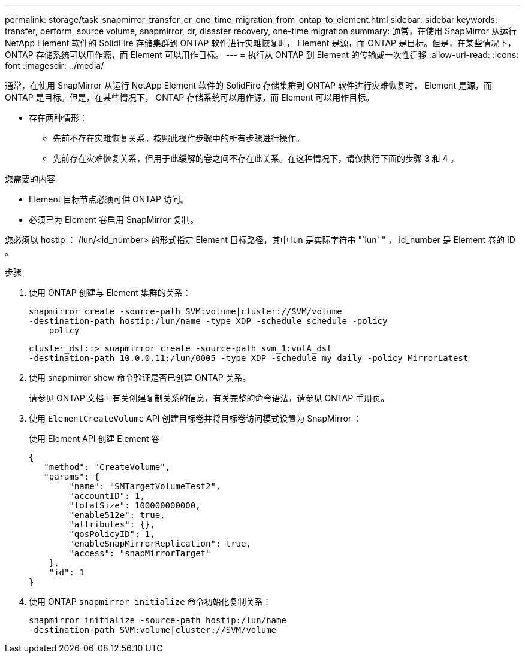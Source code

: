 ---
permalink: storage/task_snapmirror_transfer_or_one_time_migration_from_ontap_to_element.html 
sidebar: sidebar 
keywords: transfer, perform, source volume, snapmirror, dr, disaster recovery, one-time migration 
summary: 通常，在使用 SnapMirror 从运行 NetApp Element 软件的 SolidFire 存储集群到 ONTAP 软件进行灾难恢复时， Element 是源，而 ONTAP 是目标。但是，在某些情况下， ONTAP 存储系统可以用作源，而 Element 可以用作目标。 
---
= 执行从 ONTAP 到 Element 的传输或一次性迁移
:allow-uri-read: 
:icons: font
:imagesdir: ../media/


[role="lead"]
通常，在使用 SnapMirror 从运行 NetApp Element 软件的 SolidFire 存储集群到 ONTAP 软件进行灾难恢复时， Element 是源，而 ONTAP 是目标。但是，在某些情况下， ONTAP 存储系统可以用作源，而 Element 可以用作目标。

* 存在两种情形：
+
** 先前不存在灾难恢复关系。按照此操作步骤中的所有步骤进行操作。
** 先前存在灾难恢复关系，但用于此缓解的卷之间不存在此关系。在这种情况下，请仅执行下面的步骤 3 和 4 。




.您需要的内容
* Element 目标节点必须可供 ONTAP 访问。
* 必须已为 Element 卷启用 SnapMirror 复制。


您必须以 hostip ： /lun/<id_number> 的形式指定 Element 目标路径，其中 lun 是实际字符串 "`lun` " ， id_number 是 Element 卷的 ID 。

.步骤
. 使用 ONTAP 创建与 Element 集群的关系：
+
[listing]
----
snapmirror create -source-path SVM:volume|cluster://SVM/volume
-destination-path hostip:/lun/name -type XDP -schedule schedule -policy
    policy
----
+
[listing]
----
cluster_dst::> snapmirror create -source-path svm_1:volA_dst
-destination-path 10.0.0.11:/lun/0005 -type XDP -schedule my_daily -policy MirrorLatest
----
. 使用 snapmirror show 命令验证是否已创建 ONTAP 关系。
+
请参见 ONTAP 文档中有关创建复制关系的信息，有关完整的命令语法，请参见 ONTAP 手册页。

. 使用 `ElementCreateVolume` API 创建目标卷并将目标卷访问模式设置为 SnapMirror ：
+
使用 Element API 创建 Element 卷

+
[listing]
----
{
   "method": "CreateVolume",
   "params": {
        "name": "SMTargetVolumeTest2",
        "accountID": 1,
        "totalSize": 100000000000,
        "enable512e": true,
        "attributes": {},
        "qosPolicyID": 1,
        "enableSnapMirrorReplication": true,
        "access": "snapMirrorTarget"
    },
    "id": 1
}
----
. 使用 ONTAP `snapmirror initialize` 命令初始化复制关系：
+
[listing]
----
snapmirror initialize -source-path hostip:/lun/name
-destination-path SVM:volume|cluster://SVM/volume
----

